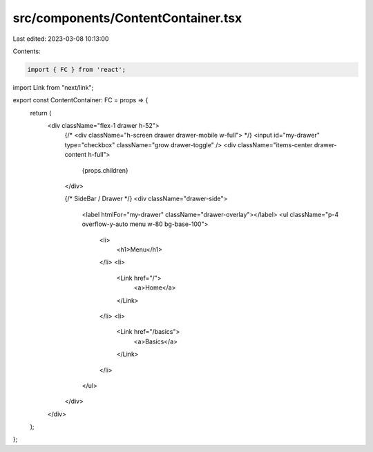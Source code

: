 src/components/ContentContainer.tsx
===================================

Last edited: 2023-03-08 10:13:00

Contents:

.. code-block:: tsx

    import { FC } from 'react';
import Link from "next/link";

export const ContentContainer: FC = props => {
  return (
    <div className="flex-1 drawer h-52">
      {/* <div className="h-screen drawer drawer-mobile w-full"> */}
      <input id="my-drawer" type="checkbox" className="grow drawer-toggle" />
      <div className="items-center drawer-content h-full">
        {props.children}
      </div>

      {/* SideBar / Drawer */}
      <div className="drawer-side">
        <label htmlFor="my-drawer" className="drawer-overlay"></label>
        <ul className="p-4 overflow-y-auto menu w-80 bg-base-100">
          <li>
            <h1>Menu</h1>
          </li>
          <li>
            <Link href="/">
              <a>Home</a>
            </Link>
          </li>
          <li>
            <Link href="/basics">
              <a>Basics</a>
            </Link>
          </li>
        </ul>
      </div>
    </div>
  );
};


